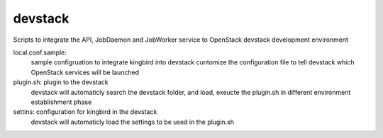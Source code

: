 ===============================
devstack
===============================

Scripts to integrate the API, JobDaemon and JobWorker service to OpenStack
devstack development environment

local.conf.sample:
    sample configruation to integrate kingbird into devstack
    cuntomize the configuration file to tell devstack which OpenStack services
    will be launched

plugin.sh: plugin to the devstack
    devstack will automaticly search the devstack folder, and load, exeucte
    the plugin.sh in different environment establishment phase

settins: configuration for kingbird in the devstack
    devstack will automaticly load the settings to be used in the plugin.sh
